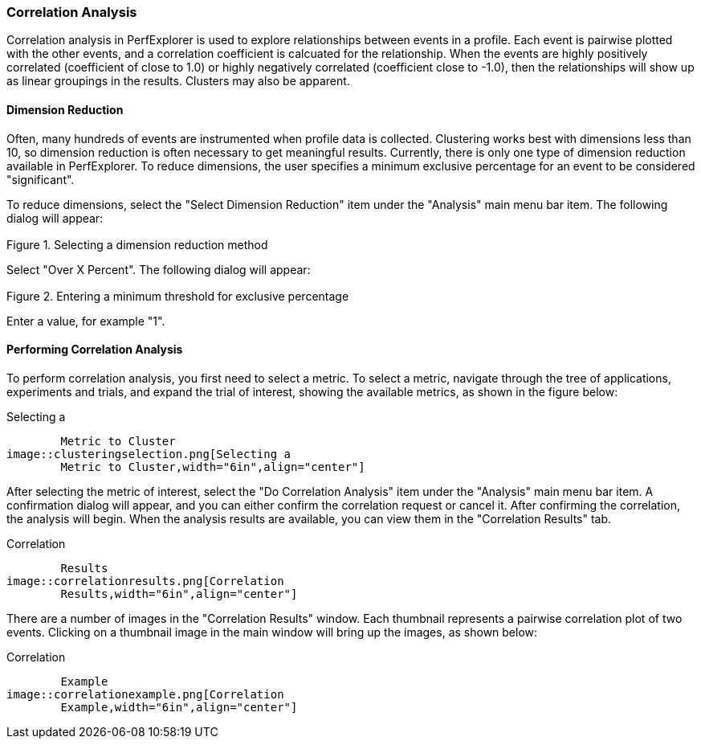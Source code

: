 [[correlationanalysis]]
=== Correlation Analysis

Correlation analysis in PerfExplorer is used to explore relationships between events in a profile. Each event is pairwise plotted with the other events, and a correlation coefficient is calcuated for the relationship. When the events are highly positively correlated (coefficient of close to 1.0) or highly negatively correlated (coefficient close to -1.0), then the relationships will show up as linear groupings in the results. Clusters may also be apparent.

[[dimensionreduction2]]
==== Dimension Reduction

Often, many hundreds of events are instrumented when profile data is collected. Clustering works best with dimensions less than 10, so dimension reduction is often necessary to get meaningful results. Currently, there is only one type of dimension reduction available in PerfExplorer. To reduce dimensions, the user specifies a minimum exclusive percentage for an event to be considered "significant".

To reduce dimensions, select the "Select Dimension Reduction" item under the "Analysis" main menu bar item. The following dialog will appear:

[[perfexplorer.mainwindow.dimensionreduction1b]]
.Selecting a dimension reduction method
image::dimensionreduction1.png[Selecting a dimension reduction method,width="2in",align="center"]

Select "Over X Percent". The following dialog will appear:

[[perfexplorer.mainwindow.dimensionreduction2b]]
.Entering a minimum threshold for exclusive percentage
image::dimensionreduction2.png[Entering a minimum threshold for exclusive percentage,width="2in",align="center"]

Enter a value, for example "1".

[[performingcorrelationanalysis]]
==== Performing Correlation Analysis

To perform correlation analysis, you first need to select a metric. To select a metric, navigate through the tree of applications, experiments and trials, and expand the trial of interest, showing the available metrics, as shown in the figure below:

[[perfexplorer.mainwindow.correlation]]
.Selecting a
	Metric to Cluster
image::clusteringselection.png[Selecting a
	Metric to Cluster,width="6in",align="center"]

After selecting the metric of interest, select the "Do Correlation Analysis" item under the "Analysis" main menu bar item. A confirmation dialog will appear, and you can either confirm the correlation request or cancel it. After confirming the correlation, the analysis will begin. When the analysis results are available, you can view them in the "Correlation Results" tab.

[[perfexplorer.correlation.results]]
.Correlation
	Results
image::correlationresults.png[Correlation
	Results,width="6in",align="center"]

There are a number of images in the "Correlation Results" window. Each thumbnail represents a pairwise correlation plot of two events. Clicking on a thumbnail image in the main window will bring up the images, as shown below:

[[perfexplorer.correlation.example]]
.Correlation
	Example
image::correlationexample.png[Correlation
	Example,width="6in",align="center"]
